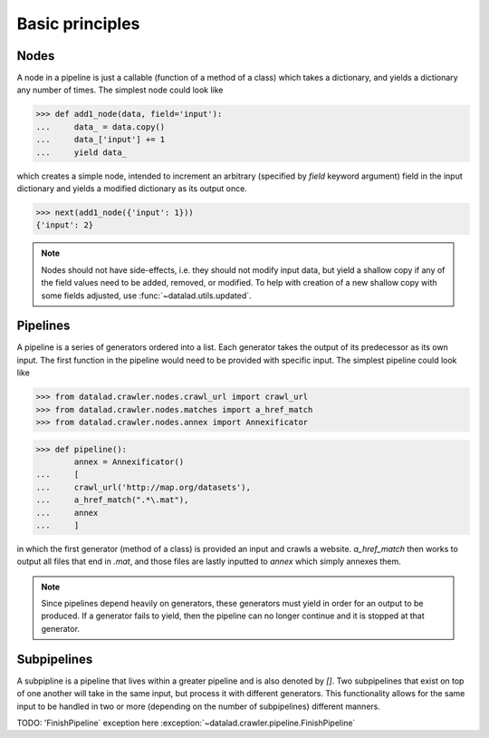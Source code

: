 Basic principles
================

Nodes
-----

A node in a pipeline is just a callable (function of a method of a class)
which takes a dictionary, and yields a dictionary any number of times.
The simplest node could look like

>>> def add1_node(data, field='input'):
...     data_ = data.copy()
...     data_['input'] += 1
...     yield data_

which creates a simple node, intended to increment an arbitrary (specified
by `field` keyword argument) field in the input dictionary and yields
a modified dictionary as its output once.

>>> next(add1_node({'input': 1}))
{'input': 2}

.. Generators::
    Generators may have been created from various different code, including,
    but not limited to, nodes or independent functions as long as they yield.
    Generators may yield a dictionary, an error message, or any number of Python
    variables. These variables may be yielded once or multiple times. A generator
    may also return as a function does, but it must yield first.

.. note::

   Nodes should not have side-effects, i.e. they should not modify input data,
   but yield a shallow copy if any of the field values need to be added, removed,
   or modified.  To help with creation of a new shallow copy with some fields
   adjusted, use :func:`~datalad.utils.updated`.

Pipelines
---------

A pipeline is a series of generators ordered into a list. Each generator takes
the output of its predecessor as its own input. The first function in the pipeline
would need to be provided with specific input. The simplest pipeline could look like

>>> from datalad.crawler.nodes.crawl_url import crawl_url
>>> from datalad.crawler.nodes.matches import a_href_match
>>> from datalad.crawler.nodes.annex import Annexificator

>>> def pipeline():
        annex = Annexificator()
...     [
...     crawl_url('http://map.org/datasets'),
...     a_href_match(".*\.mat"),
...     annex
...     ]

in which the first generator (method of a class) is provided an input and crawls a website.
`a_href_match` then works to output all files that end in `.mat`, and those files are
lastly inputted to `annex` which simply annexes them.

.. note::
    Since pipelines depend heavily on generators, these generators must yield in order
    for an output to be produced. If a generator fails to yield, then the pipeline
    can no longer continue and it is stopped at that generator.

Subpipelines
------------

A subpipline is a pipeline that lives within a greater pipeline and is also denoted by `[]`.
Two subpipelines that exist on top of one another will take in the same input, but process it
with different generators. This functionality allows for the same input to be handled in two
or more (depending on the number of subpipelines) different manners.

TODO: 'FinishPipeline` exception here
:exception:`~datalad.crawler.pipeline.FinishPipeline`


